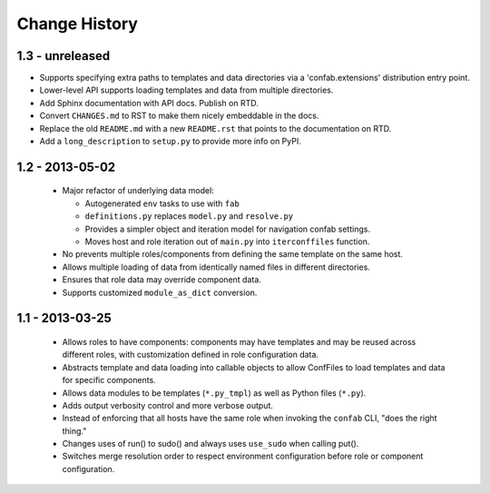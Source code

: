 Change History
==============

1.3 - unreleased
----------------

-   Supports specifying extra paths to templates and data directories via a
    'confab.extensions' distribution entry point.

-   Lower-level API supports loading templates and data from multiple directories.

-   Add Sphinx documentation with API docs.  Publish on RTD.

-   Convert ``CHANGES.md`` to RST to make them nicely embeddable in the docs.

-   Replace the old ``README.md`` with a new ``README.rst`` that points to the
    documentation on RTD.

-   Add a ``long_description`` to ``setup.py`` to provide more info on PyPI.

1.2 - 2013-05-02
----------------

 -  Major refactor of underlying data model:

    -  Autogenerated ``env`` tasks to use with ``fab``

    -  ``definitions.py`` replaces ``model.py`` and ``resolve.py``

    -  Provides a simpler object and iteration model for navigation confab settings.

    -  Moves host and role iteration out of ``main.py`` into ``iterconffiles`` function.

 -  No prevents multiple roles/components from defining the same template on the same host.

 -  Allows multiple loading of data from identically named files in different directories.

 -  Ensures that role data may override component data.

 -  Supports customized ``module_as_dict`` conversion.

1.1 - 2013-03-25
----------------

 -  Allows roles to have components: components may have templates
    and may be reused across different roles, with customization defined
    in role configuration data.

 -  Abstracts template and data loading into callable objects to allow ConfFiles
    to load templates and data for specific components.

 -  Allows data modules to be templates (``*.py_tmpl``) as well as Python files (``*.py``).

 -  Adds output verbosity control and more verbose output.

 -  Instead of enforcing that all hosts have the same role when invoking
    the ``confab`` CLI, "does the right thing."

 -  Changes uses of run() to sudo() and always uses ``use_sudo`` when calling put().

 -  Switches merge resolution order to respect environment configuration before role
    or component configuration.

